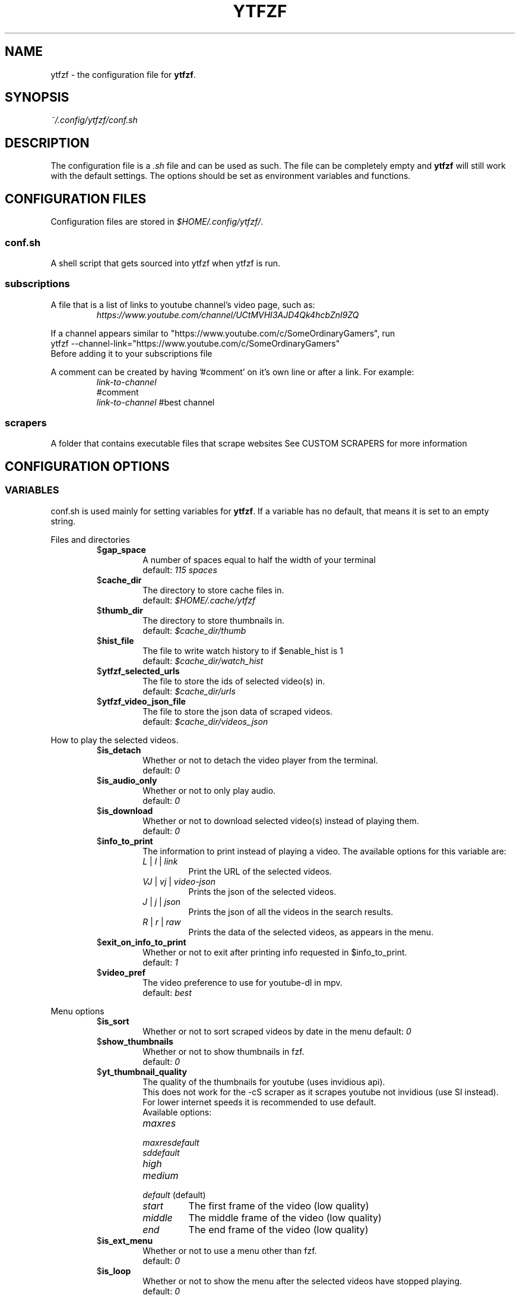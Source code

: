 .TH YTFZF 5 "2021 September" "ytfzf 2.0"

.SH NAME
ytfzf \- the configuration file for \fBytfzf\fR.

.SH SYNOPSIS
.I ~/.config/ytfzf/conf.sh

.SH DESCRIPTION
.PP
The configuration file is a \fI.sh\fR file and can be used as such.
The file can be completely empty and \fBytfzf\fR will still work with the default settings.
The options should be set as environment variables and functions.

.SH CONFIGURATION FILES
.PP
Configuration files are stored in
.IR $HOME/.config/ytfzf/ .

.SS conf.sh
.PP
A shell script that gets sourced into ytfzf when ytfzf is run.

.SS subscriptions
.PP
A file that is a list of links to youtube channel's video page, such as:
.RS
.EX
.I https://www.youtube.com/channel/UCtMVHI3AJD4Qk4hcbZnI9ZQ
.EE
.RE
.PP
If a channel appears similar to "https://www.youtube.com/c/SomeOrdinaryGamers", run
.br
ytfzf --channel-link="https://www.youtube.com/c/SomeOrdinaryGamers"
.br
Before adding it to your subscriptions file
.PP
A comment can be created by having '#comment' on it's own line or after a link.
For example:
.RS
.EX
.I link-to-channel
#comment
.IR link-to-channel " #best channel"
.EE
.RE

.SS scrapers
.PP
A folder that contains executable files that scrape websites
See CUSTOM SCRAPERS for more information
.RE


.SH CONFIGURATION OPTIONS

.SS VARIABLES

.PP
conf.sh is used mainly for setting variables for \fBytfzf\fR.
If a variable has no default, that means it is set to an empty string.

.PP
Files and directories
.RS

.TP
.RB $ gap_space
A number of spaces equal to half the width of your terminal
.br
.RI default: " 115 spaces"

.TP
.RB $ cache_dir
The directory to store cache files in.
.br
.RI default: " $HOME/.cache/ytfzf"

.TP
.RB $ thumb_dir
The directory to store thumbnails in.
.br
.RI default: " $cache_dir/thumb"

.TP
.RB $ hist_file
The file to write watch history to if $enable_hist is 1
.br
.RI default: " $cache_dir/watch_hist"

.TP
.RB $ ytfzf_selected_urls
The file to store the ids of selected video(s) in.
.br
.RI default: " $cache_dir/urls"

.TP
.RB $ ytfzf_video_json_file
The file to store the json data of scraped videos.
.br
.RI default: " $cache_dir/videos_json"

.RE

.PP
How to play the selected videos.

.RS

.TP
.RB $ is_detach
Whether or not to detach the video player from the terminal.
.br
.RI default: " 0"

.TP
.RB $ is_audio_only
Whether or not to only play audio.
.br
.RI default: " 0"

.TP
.RB $ is_download
Whether or not to download selected video(s) instead of playing them.
.br
.RI default: " 0"

.TP
.RB $ info_to_print
The information to print instead of playing a video.
The available options for this variable are:
.RS
.TP
.IR L " | " l " | " link
Print the URL of the selected videos.
.TP
.IR VJ " | " vj " | " video\-json
Prints the json of the selected videos.
.TP
.IR J " | " j " | " json
Prints the json of all the videos in the search results.
.TP
.IR R " | " r " | " raw
Prints the data of the selected videos, as appears in the menu.
.RE

.TP
.RB $ exit_on_info_to_print
Whether or not to exit after printing info requested in $info_to_print.
.br
.RI default: " 1"

.TP
.RB $ video_pref
The video preference to use for youtube-dl in mpv.
.br
.RI default: " best"

.RE

.PP
Menu options

.RS

.TP
.RB $ is_sort
Whether or not to sort scraped videos by date in the menu
.RI default: " 0"

.TP
.RB $ show_thumbnails
Whether or not to show thumbnails in fzf.
.br
.RI default: " 0"

.TP
.RB $ yt_thumbnail_quality
The quality of the thumbnails for youtube (uses invidious api).
.br
This does not work for the -cS scraper as it scrapes youtube not invidious (use SI instead).
.br
For lower internet speeds it is recommended to use default.
.br
Available options:
.RS
.TP
.IR maxres
.TP
.IR maxresdefault
.TP
.IR sddefault
.TP
.IR high
.TP
.IR medium
.TP
.IR default " (default)"
.TP
.IR start
The first frame of the video (low quality)
.TP
.IR middle
The middle frame of the video (low quality)
.TP
.IR end
The end frame of the video (low quality)
.RE
.br

.TP
.RB $ is_ext_menu
Whether or not to use a menu other than fzf.
.br
.RI default: " 0"

.TP
.RB $ is_loop
Whether or not to show the menu after the selected videos have stopped playing.
.br
.RI default: " 0"

.TP
.RB $ search_prompt
The text to display when no search is given.
.br
.RI default: " Search: "

.RE

.PP
Auto selecting

.RS

.TP
.RB $ is_interface_scripting
Whether or not to use an auto selector.
.br
.RI default: " 0"

.TP
.RB $ is_auto_select
Whether or not to auto select the first \-n videos. (only works if $is_interface_scripting=1)
.br
.RI default: " 0"

.TP
.RB $ is_random_select
Whether or not to randomly select \-n videos. (only works if $is_interface_scripting=1)
.br
.RI default: " 0"

.TP
.RB $ scripting_video_count
The amount of videos to get with \-a or \-r.
.br
.RI default: " 1"

.TP
.RB $ useragent
The useragent to use when scraping websites.
.br
.RI default: " \(dqMozilla/5.0 (X11; Linux x86_64) AppleWebKit/537.36 (KHTML, like Gecko) Chrome/88.0.4324.152 Safari/537.36\(dq"

.RE

.PP
Scrapers

.RS

.TP
.RB $ scrape
The website to scrape by default.
The currently supported options are
.IR youtube ,
.IR youtube\-trending ,
.IR youtube\-subscriptions ,
.IR peertube ,
.IR odysee / lbry .
.br
.RI default: " youtube"

.TP
.RB $ search_sort_by
The attribute to sort by when searching.
.RS
.TP
.IR relevance " (default)"
.TP
.IR rating
.TP
.IR upload_date
.TP
.IR view_count
.RE

.TP
.RB $ search_upload_date
Search for videos within the last:
.RS
.TP
.IR hour
.TP
.IR today
.TP
.IR week
.TP
.IR month
.TP
.IR year
.RE

.TP
.RB $ search_video_duration
Whether or not to search for long or short videos.
Possible options:
.RS
.TP
.IR short
.TP
.IR long
.RE

.TP
.RB $ search_result_type
The type of results to get.
.RS
.TP
.IR video
.TP
.IR playlist
.TP
.IR channel
.TP
.IR all " (default)"
.RE

.TP
.RB $ search_result_features
The features to have on a video (comma seperated).
.RS
.TP
.IR hd
.TP
.IR subtitles
.TP
.IR creative_commons
.TP
.IR 3d
.TP
.IR live
.TP
.IR 4k
.TP
.IR 360
.TP
.IR location
.TP
.IR hdr
.RE

.TP
.RB $ search_region
The region (country code) to search.
.RI default: " US"

.TP
.RB $ invidious_instance
The instance of invidious to use.
.br
.RI default: " ytprivate.com"

.TP
.RB $ pages_to_scrape
The amount of pages to scrape on youtube/invidious.
.br
.RI default: " 1"

.TP
.RB $ sub_link_count
The amount of videos to scrape per channel when getting subscriptions.
.br
.RI default: " 10"

.RE

.PP
Misc

.RS

.TP
.RB $ enable_hist
Whether or not to keep track of history
.br
.RI default: " 0"

.TP
.RB $ log_level
How much debug information to log.
.RS
.TP
.IR 0
Log everything
.TP 
.IR 1
Log only warnings and errors
.TP
.IR 2
Log only errors
.TP
.RI default: " 2"
.RE

.TP
.RB $ ytdl_opts
The command\-line options to pass to youtube\-dl when downloading.

.TP
.RB $ ytdl_path
Path to youtube\-dl or a fork of youtube\-dl for downloading.
.br
.RI default: " youtube\-dl"

.RE

.SS FUNCTIONS
.PP
Sometimes a variable is not good enough, instead functions should be defined.
To find the default value of these, check the source code by searching for
.IR "function_exists \(dq<function_you_are_looking_for>\(dq" .

.TP
.BR external_menu ()
When $\fBis_ext_menu\fR is \fI1\fR, call this function instead of fzf.
.br
This function has no arguments, instead all data is piped into it.

.TP
.BR video_detach_player ()
When $\fBis_detach\fR is \fI1\fR, call this function instead of the normal \fBvideo_player\fR() function.
.br
This function takes in an unlimited amount of arguments, each of which is a link to a video.

.TP
.BR video_player ()
The player that is called by default.
.br
This function takes in an unlimited amount of arguments, each of which is a link to a video.

.TP
.BR audio_player ()
The player that is called when $\fBis_audio_only\fR is \fI1\fR.
.br
This function takes in an unlimited amount of arguments, each of which is a link to a video.

.TP
.BR downloader ()
The function that is called when $\fBis_download\fR is \fI1\fR.
.br
This function takes in an unlimited amount of arguments, each of which is a link to a video.

.TP
.BR get_sort_by ()
This function is called to get the value to sort by when $\fBis_sort\fR is \fI1\fR.
.br
This function takes in a line in the form of
.IR "\(dqtitle    |channel    |duration    |views    |date    |id\(dq" .

.TP
.BR data_sort_fn ()
This function sorts the data that is being piped into it.
.br
This function takes no arguments, all data is piped into it.

.TP
.BR on_opt_parse ()
This function gets called after an option is parsed, and sets variables based the options passed into it.
.br
This function takes 4 arguments:
.EX
.I 1
.ti +4
    The current option being parsed
.I 2
.ti +4
    The current option argument being parsed
.I 3
.ti +4
    The unmodified option being parsed.
.ti +4
    For an option such as \-a, this value will be the same as $1.
.ti +4
    However, for every \-\-long\-option this value will be "\-".
.I 4
.ti +4
    The unmodified option argument being parsed.
.ti +4
    For an option such as \-c S, this value will be the same as $2.
.ti +4
    However, for every \-\-long\-option=value, this value will be \-long\-option=value.

.SH CUSTOM SCRAPERS
.PP
Custom scrapers are programs located in $YTFZF_CUSTOM_SCRAPERS_DIR.
.br
To customize some behavior of the scraper see CUSTOM SCRAPER CONFIG
.RE
.PP
A custom scraper will take the search query as the first argument to the program
.br
The second argument will be a path to the file to store the final JSON of the scraped content.
.PP
The JSON should be structured as a list of objects, where each object represents a video.
.br
The final JSON shall be
.B APPENDED
to the file given as an argument.
.PP
Required object keys:
.RS
.EX
ID (string): a unique id to the video
url (string): the url to the video
title (string): the title of the video
.EE
.RE
.PP
Optional object keys:
.RS
.EX
thumbs (string): a url to a thumbnail/image
channel (string): the channel name
duration (string): length of the video (standard: [HH:]MM:SS)
views (string): amount of views a video has
date (string): upload date (standard: date is relative to current day, eg: 3 days ago)
.EE
.RE
.PP
Example JSON:
.EX
[
    {
	"ID": "dQw4w9WgXcQ",
	"url": "https://www.youtube.com/watch?v=dQw4w9WgXcQ",
	"title": "definitely not never gonna give you up"
    }
]
.EE
.PP
A custom scraper can be written in any programming language so long as the file can be run as a normal command
.RE

.SH CUSTOM SCRAPER CONFIG
.PP
To customize some behavior of a scraper create a file named <scraper-name>.conf. (replace <scraper-name> with the name of the scraper)
.br
This file would also be located in $YTFZF_CUSTOM_SCRAPER_DIR.
.PP
The syntax of this file is as such:
.RS
.EX
key: value
key2: value2
.EE
.RE
There are no quotations around anything.

.SH CUSTOM SCRAPER CONFIG OPTIONS
.PP
Options to use as keys in <scraper-name>.conf
.TP
.RB vars
The variables to pass into the scraper after the search and json file path.
.br
Example:
.RS
.EX
vars: $is_download $is_sort
.EE
This will make the 3rd argument the value of $is_download, and the 4th $is_sort
.RE
